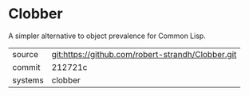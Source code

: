 * Clobber

A simpler alternative to object prevalence for Common Lisp.

|---------+---------------------------------------------------|
| source  | git:https://github.com/robert-strandh/Clobber.git |
| commit  | 212721c                                           |
| systems | clobber                                           |
|---------+---------------------------------------------------|
